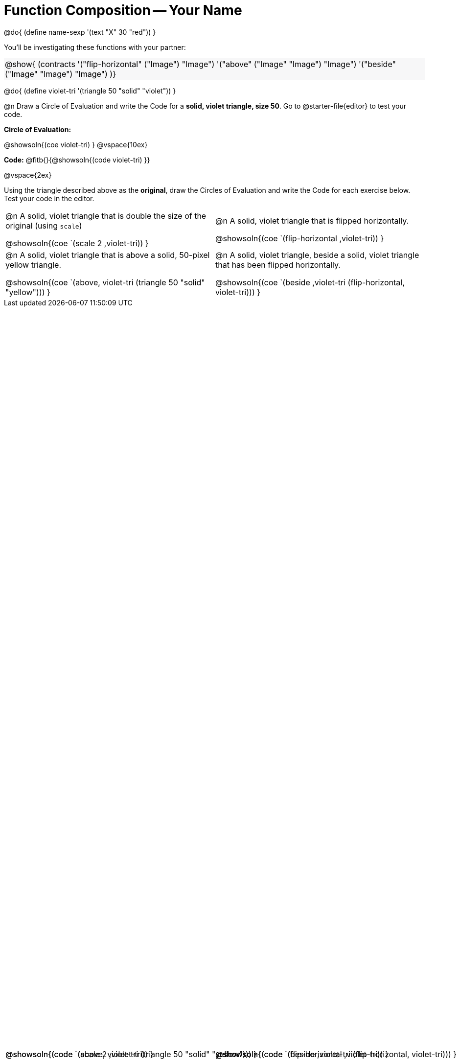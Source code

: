 = Function Composition -- Your Name

++++
<style>
.center {padding: 0;}

.contracts td { padding: 0 !important; }
.contracts .editbox { background: none; }
.contracts { background-color: #f7f7f8 !important; }

#content table .autonum::after { content: ')'; }

/* Give more space for the bottom row */
table { grid-template-rows: 2fr 3fr !important; }

/* Force the code solution to the bottom of the row */
.content .paragraph:nth-child(3) p { position: absolute; bottom: 0; }
</style>
++++

@do{
	(define name-sexp '(text "X" 30 "red"))
}

You’ll be investigating these functions with your partner:

[.contracts, cols="1", frame="none", grid="none"]
|===
| @show{ (contracts
'("flip-horizontal" ("Image") "Image")
'("above" ("Image" "Image") "Image")
'("beside" ("Image" "Image") "Image")
)}
|===

@do{
	(define violet-tri '(triangle 50 "solid" "violet"))
}

@n Draw a Circle of Evaluation and write the Code for a *solid, violet triangle, size 50*. Go to @starter-file{editor} to test your code.

*Circle of Evaluation:*

@showsoln{(coe violet-tri) }
@vspace{10ex}

*Code:* @fitb{}{@showsoln{(code violet-tri) }}

@vspace{2ex}

Using the triangle described above as the *original*, draw the Circles of Evaluation and write the Code for each exercise below. Test your code in the editor.

[.FillVerticalSpace, cols="1a,1a",stripes="none"]
|===

| @n A solid, violet triangle that is double the size of the original (using `scale`)

@showsoln{(coe `(scale 2 ,violet-tri)) }

@showsoln{(code `(scale 2 ,violet-tri)) }


| @n A solid, violet triangle that is flipped horizontally.

@showsoln{(coe `(flip-horizontal ,violet-tri)) }

@showsoln{(code `(flip-horizontal ,violet-tri)) }





| @n A solid, violet triangle that is above a solid, 50-pixel yellow triangle.

@showsoln{(coe `(above, violet-tri (triangle 50 "solid" "yellow"))) }

@showsoln{(code `(above, violet-tri (triangle 50 "solid" "yellow"))) }


| @n A solid, violet triangle, beside a solid, violet triangle that has been flipped horizontally.

@showsoln{(coe `(beside ,violet-tri (flip-horizontal, violet-tri))) }

@showsoln{(code `(beside ,violet-tri (flip-horizontal, violet-tri))) }



|===
